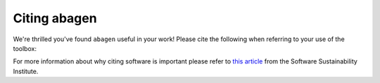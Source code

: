 .. _citation:

-------------
Citing abagen
-------------

We're thrilled you've found ``abagen`` useful in your work! Please cite the
following when referring to your use of the toolbox:

.. raw:: html

   <script language="javascript">
   var version = 'latest';
   function fillCitation(){
      $('#abagen_version').text(version);

      function cb(err, zenodoID) {
         getCitation(zenodoID, 'vancouver-brackets-no-et-al', function(err, citation) {
            $('#abagen_citation').text(citation);
         });
         getDOI(zenodoID, function(err, DOI) {
            $('#abagen_doi_url').text('https://doi.org/' + DOI);
            $('#abagen_doi_url').attr('href', 'https://doi.org/' + DOI);
         });
      }

      if(version == 'latest') {
         getLatestIDFromconceptID("3451463", cb);
      } else {
         getZenodoIDFromTag("3451463", version, cb);
      }
   }
   </script>

   <p style="margin-left: 30px">
     <span id="abagen_citation">abagen</span> Available from: <a id="abagen_doi_url" href="https://doi.org/10.5281/zenodo.3451463">10.5281/zenodo.3451463</a>.
     <img src onerror='fillCitation()' alt="" />
   </p>
   <p style="margin-left: 30px">
     2. Arnatkevic̆iūtė, Aurina, Fulcher, Ben D., Fornito, Alex (2019). A practical guide to linking brain-wide gene expression and neuroimaging data. NeuroImage, 189, 353-367. doi:10.1016/j.neuroimage.2019.01.011
   </p>
   <p style="margin-left: 30px">
     3. Hawrylycz, Michael J., Lein, Ed S., Guillozet-Bongaarts, Angela L., Shen, Elaine H., Ng, Lydia, Miller, Jeremy A., … Jones, Allan R. (2012). An anatomically comprehensive atlas of the adult human brain transcriptome. Nature, 489(7416), 391–399. doi:10.1038/nature11405
   </p>

For more information about why citing software is important please refer to
`this article <https://www.software.ac.uk/how-cite-software>`_ from the
Software Sustainability Institute.

.. _DOI: https://en.wikipedia.org/wiki/Digital_object_identifier
.. _Zenodo: https://zenodo.org
